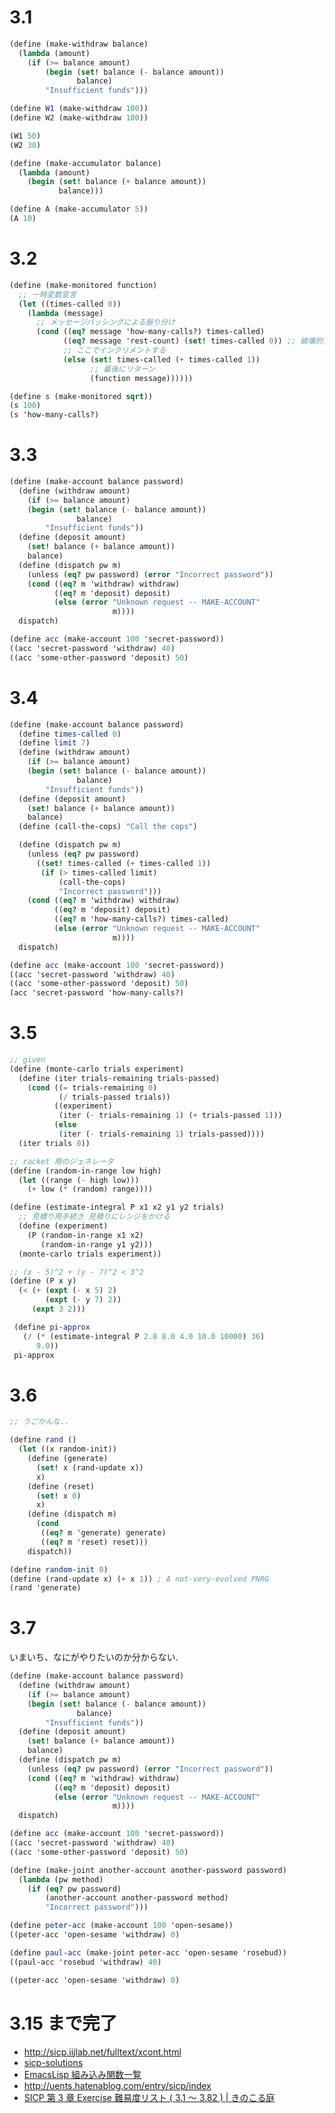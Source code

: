 * 3.1

#+begin_src scheme
(define (make-withdraw balance)
  (lambda (amount)
    (if (>= balance amount)
        (begin (set! balance (- balance amount))
               balance)
        "Insufficient funds")))

(define W1 (make-withdraw 100))
(define W2 (make-withdraw 100))

(W1 50)
(W2 30)
#+end_src

#+begin_src scheme
(define (make-accumulator balance)
  (lambda (amount)
    (begin (set! balance (+ balance amount))
           balance)))

(define A (make-accumulator 5))
(A 10)
#+end_src

* 3.2

#+begin_src scheme
(define (make-monitored function)
  ;; 一時変数宣言
  (let ((times-called 0))
    (lambda (message)
      ;; メッセージパッシングによる振り分け
      (cond ((eq? message 'how-many-calls?) times-called)            
            ((eq? message 'rest-count) (set! times-called 0)) ;; 破壊的代入
            ;; ここでインクリメントする
            (else (set! times-called (+ times-called 1))
                  ;; 最後にリターン
                  (function message))))))

(define s (make-monitored sqrt))
(s 100)
(s 'how-many-calls?)
#+end_src

* 3.3

#+begin_src scheme
(define (make-account balance password)
  (define (withdraw amount)
    (if (>= balance amount)
    (begin (set! balance (- balance amount))
               balance)
        "Insufficient funds"))
  (define (deposit amount)
    (set! balance (+ balance amount))
    balance)
  (define (dispatch pw m)
    (unless (eq? pw password) (error "Incorrect password"))
    (cond ((eq? m 'withdraw) withdraw)
          ((eq? m 'deposit) deposit)
          (else (error "Unknown request -- MAKE-ACCOUNT"
                       m))))
  dispatch)

(define acc (make-account 100 'secret-password))
((acc 'secret-password 'withdraw) 40)
((acc 'some-other-password 'deposit) 50)
#+end_src

* 3.4

#+begin_src scheme
(define (make-account balance password)
  (define times-called 0)
  (define limit 7)  
  (define (withdraw amount)
    (if (>= balance amount)
    (begin (set! balance (- balance amount))
               balance)
        "Insufficient funds"))
  (define (deposit amount)
    (set! balance (+ balance amount))
    balance)
  (define (call-the-cops) "Call the cops") 

  (define (dispatch pw m)
    (unless (eq? pw password)
      ((set! times-called (+ times-called 1))
       (if (> times-called limit)
           (call-the-cops)
           "Incorrect password")))
    (cond ((eq? m 'withdraw) withdraw)
          ((eq? m 'deposit) deposit)
          ((eq? m 'how-many-calls?) times-called)
          (else (error "Unknown request -- MAKE-ACCOUNT"
                       m))))
  dispatch)

(define acc (make-account 100 'secret-password))
((acc 'secret-password 'withdraw) 40)
((acc 'some-other-password 'deposit) 50)
(acc 'secret-password 'how-many-calls?)
#+end_src

* 3.5

#+begin_src scheme
;; given
(define (monte-carlo trials experiment) 
  (define (iter trials-remaining trials-passed) 
    (cond ((= trials-remaining 0) 
           (/ trials-passed trials)) 
          ((experiment) 
           (iter (- trials-remaining 1) (+ trials-passed 1))) 
          (else 
           (iter (- trials-remaining 1) trials-passed)))) 
  (iter trials 0))

;; racket 用のジェネレータ
(define (random-in-range low high) 
  (let ((range (- high low))) 
    (+ low (* (random) range)))) 

(define (estimate-integral P x1 x2 y1 y2 trials)
  ;; 見積り用手続き 見積りにレンジをかける
  (define (experiment) 
    (P (random-in-range x1 x2) 
       (random-in-range y1 y2))) 
  (monte-carlo trials experiment))

;; (x - 5)^2 + (y - 7)^2 < 3^2
(define (P x y) 
  (< (+ (expt (- x 5) 2) 
        (expt (- y 7) 2)) 
     (expt 3 2)))

 (define pi-approx 
   (/ (* (estimate-integral P 2.0 8.0 4.0 10.0 10000) 36) 
      9.0)) 
 pi-approx 
#+end_src

* 3.6

#+begin_src scheme
;; うごかんな..

(define rand ()
  (let ((x random-init))
    (define (generate)
      (set! x (rand-update x))
      x)
    (define (reset)
      (set! x 0)
      x)
    (define (dispatch m)
      (cond
       ((eq? m 'generate) generate)
       ((eq? m 'reset) reset)))
    dispatch))

(define random-init 0) 
(define (rand-update x) (+ x 1)) ; A not-very-evolved PNRG 
(rand 'generate)
#+end_src

* 3.7
  いまいち、なにがやりたいのか分からない.

#+begin_src scheme
(define (make-account balance password)
  (define (withdraw amount)
    (if (>= balance amount)
    (begin (set! balance (- balance amount))
               balance)
        "Insufficient funds"))
  (define (deposit amount)
    (set! balance (+ balance amount))
    balance)
  (define (dispatch pw m)
    (unless (eq? pw password) (error "Incorrect password"))
    (cond ((eq? m 'withdraw) withdraw)
          ((eq? m 'deposit) deposit)
          (else (error "Unknown request -- MAKE-ACCOUNT"
                       m))))
  dispatch)

(define acc (make-account 100 'secret-password))
((acc 'secret-password 'withdraw) 40)
((acc 'some-other-password 'deposit) 50)

(define (make-joint another-account another-password password)
  (lambda (pw method)
    (if (eq? pw password)
        (another-account another-password method)
        "Incorrect password")))

(define peter-acc (make-account 100 'open-sesame))
((peter-acc 'open-sesame 'withdraw) 0)

(define paul-acc (make-joint peter-acc 'open-sesame 'rosebud))
((paul-acc 'rosebud 'withdraw) 40)

((peter-acc 'open-sesame 'withdraw) 0)
#+end_src

* 3.15 まで完了

- http://sicp.iijlab.net/fulltext/xcont.html
- [[http://community.schemewiki.org/?sicp-solutions][sicp-solutions]]
- [[http://www-antenna.ee.titech.ac.jp/~hira/hobby/symbolic/lisp/build-in.html][EmacsLisp 組み込み関数一覧]]
- http://uents.hatenablog.com/entry/sicp/index
- [[http://kinokoru.jp/archives/625][SICP 第 3 章 Exercise 難易度リスト ( 3.1 ～ 3.82 ) | きのこる庭]]
  

